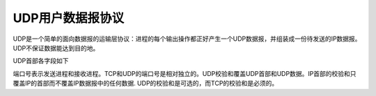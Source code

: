 UDP用户数据报协议
===================

UDP是一个简单的面向数据报的运输层协议：进程的每个输出操作都正好产生一个UDP数据报，并组装成一份待发送的IP数据报。UDP不保证数据能达到目的地。

UDP首部各字段如下

.. image::
    res/udp_datahead.png

端口号表示发送进程和接收进程。TCP和UDP的端口号是相对独立的。UDP校验和覆盖UDP首部和UDP数据。IP首部的校验和只覆盖IP的首部而不覆盖IP数据报中的任何数据.
UDP的校验和是可选的，而TCP的校验和是必须的。
